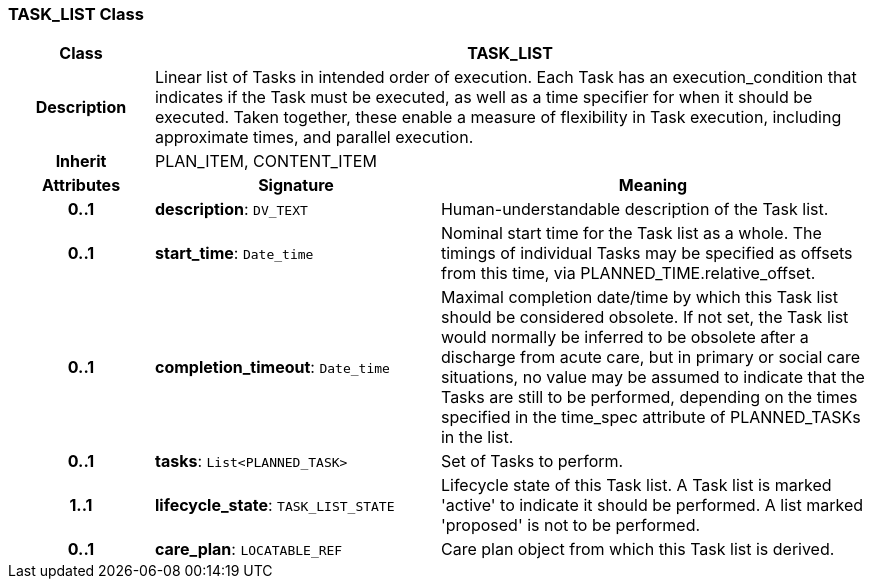 === TASK_LIST Class

[cols="^1,2,3"]
|===
h|*Class*
2+^h|*TASK_LIST*

h|*Description*
2+a|Linear list of Tasks in intended order of execution. Each Task has an execution_condition that indicates if the Task must be executed, as well as a time specifier for when it should be executed. Taken together, these enable a measure of flexibility in Task execution, including approximate times, and parallel execution.

h|*Inherit*
2+|PLAN_ITEM, CONTENT_ITEM

h|*Attributes*
^h|*Signature*
^h|*Meaning*

h|*0..1*
|*description*: `DV_TEXT`
a|Human-understandable description of the Task list.

h|*0..1*
|*start_time*: `Date_time`
a|Nominal start time for the Task list as a whole. The timings of individual Tasks may be specified as offsets from this time, via PLANNED_TIME.relative_offset.

h|*0..1*
|*completion_timeout*: `Date_time`
a|Maximal completion date/time by which this Task list should be considered obsolete. If not set, the Task list would normally be inferred to be obsolete after a discharge from acute care, but in primary or social care situations, no value may be assumed to indicate that the Tasks are still to be performed, depending on the times specified in the time_spec attribute of PLANNED_TASKs in the list.

h|*0..1*
|*tasks*: `List<PLANNED_TASK>`
a|Set of Tasks to perform.

h|*1..1*
|*lifecycle_state*: `TASK_LIST_STATE`
a|Lifecycle state of this Task list. A Task list is marked 'active' to indicate it should be performed. A list marked 'proposed' is not to be performed.

h|*0..1*
|*care_plan*: `LOCATABLE_REF`
a|Care plan object from which this Task list is derived.
|===
